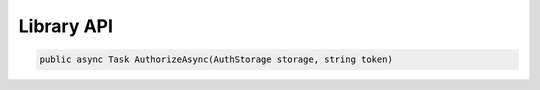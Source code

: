 Library API
==================================================================

.. code-block:: csharp

   public async Task AuthorizeAsync(AuthStorage storage, string token)